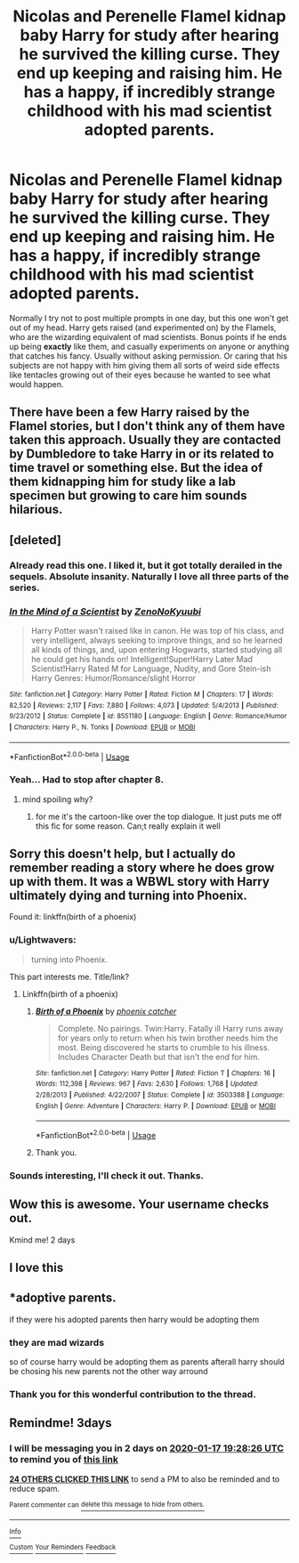 #+TITLE: Nicolas and Perenelle Flamel kidnap baby Harry for study after hearing he survived the killing curse. They end up keeping and raising him. He has a happy, if incredibly strange childhood with his mad scientist adopted parents.

* Nicolas and Perenelle Flamel kidnap baby Harry for study after hearing he survived the killing curse. They end up keeping and raising him. He has a happy, if incredibly strange childhood with his mad scientist adopted parents.
:PROPERTIES:
:Author: ShredofInsanity
:Score: 332
:DateUnix: 1579027977.0
:DateShort: 2020-Jan-14
:FlairText: Prompt
:END:
Normally I try not to post multiple prompts in one day, but this one won't get out of my head. Harry gets raised (and experimented on) by the Flamels, who are the wizarding equivalent of mad scientists. Bonus points if he ends up being *exactly* like them, and casually experiments on anyone or anything that catches his fancy. Usually without asking permission. Or caring that his subjects are not happy with him giving them all sorts of weird side effects like tentacles growing out of their eyes because he wanted to see what would happen.


** There have been a few Harry raised by the Flamel stories, but I don't think any of them have taken this approach. Usually they are contacted by Dumbledore to take Harry in or its related to time travel or something else. But the idea of them kidnapping him for study like a lab specimen but growing to care him sounds hilarious.
:PROPERTIES:
:Author: Noexit007
:Score: 84
:DateUnix: 1579036530.0
:DateShort: 2020-Jan-15
:END:


** [deleted]
:PROPERTIES:
:Score: 29
:DateUnix: 1579035305.0
:DateShort: 2020-Jan-15
:END:

*** Already read this one. I liked it, but it got totally derailed in the sequels. Absolute insanity. Naturally I love all three parts of the series.
:PROPERTIES:
:Author: ShredofInsanity
:Score: 13
:DateUnix: 1579053468.0
:DateShort: 2020-Jan-15
:END:


*** [[https://www.fanfiction.net/s/8551180/1/][*/In the Mind of a Scientist/*]] by [[https://www.fanfiction.net/u/1345000/ZenoNoKyuubi][/ZenoNoKyuubi/]]

#+begin_quote
  Harry Potter wasn't raised like in canon. He was top of his class, and very intelligent, always seeking to improve things, and so he learned all kinds of things, and, upon entering Hogwarts, started studying all he could get his hands on! Intelligent!Super!Harry Later Mad Scientist!Harry Rated M for Language, Nudity, and Gore Stein-ish Harry Genres: Humor/Romance/slight Horror
#+end_quote

^{/Site/:} ^{fanfiction.net} ^{*|*} ^{/Category/:} ^{Harry} ^{Potter} ^{*|*} ^{/Rated/:} ^{Fiction} ^{M} ^{*|*} ^{/Chapters/:} ^{17} ^{*|*} ^{/Words/:} ^{82,520} ^{*|*} ^{/Reviews/:} ^{2,117} ^{*|*} ^{/Favs/:} ^{7,880} ^{*|*} ^{/Follows/:} ^{4,073} ^{*|*} ^{/Updated/:} ^{5/4/2013} ^{*|*} ^{/Published/:} ^{9/23/2012} ^{*|*} ^{/Status/:} ^{Complete} ^{*|*} ^{/id/:} ^{8551180} ^{*|*} ^{/Language/:} ^{English} ^{*|*} ^{/Genre/:} ^{Romance/Humor} ^{*|*} ^{/Characters/:} ^{Harry} ^{P.,} ^{N.} ^{Tonks} ^{*|*} ^{/Download/:} ^{[[http://www.ff2ebook.com/old/ffn-bot/index.php?id=8551180&source=ff&filetype=epub][EPUB]]} ^{or} ^{[[http://www.ff2ebook.com/old/ffn-bot/index.php?id=8551180&source=ff&filetype=mobi][MOBI]]}

--------------

*FanfictionBot*^{2.0.0-beta} | [[https://github.com/tusing/reddit-ffn-bot/wiki/Usage][Usage]]
:PROPERTIES:
:Author: FanfictionBot
:Score: 11
:DateUnix: 1579035331.0
:DateShort: 2020-Jan-15
:END:


*** Yeah... Had to stop after chapter 8.
:PROPERTIES:
:Author: CaptainMarv3l
:Score: 8
:DateUnix: 1579062006.0
:DateShort: 2020-Jan-15
:END:

**** mind spoiling why?
:PROPERTIES:
:Author: poondi
:Score: 2
:DateUnix: 1579073047.0
:DateShort: 2020-Jan-15
:END:

***** for me it's the cartoon-like over the top dialogue. It just puts me off this fic for some reason. Can;t really explain it well
:PROPERTIES:
:Author: Me_Love_Pizza
:Score: 6
:DateUnix: 1579087021.0
:DateShort: 2020-Jan-15
:END:


** Sorry this doesn't help, but I actually do remember reading a story where he does grow up with them. It was a WBWL story with Harry ultimately dying and turning into Phoenix.

Found it: linkffn(birth of a phoenix)
:PROPERTIES:
:Author: push1988
:Score: 11
:DateUnix: 1579039248.0
:DateShort: 2020-Jan-15
:END:

*** u/Lightwavers:
#+begin_quote
  turning into Phoenix.
#+end_quote

This part interests me. Title/link?
:PROPERTIES:
:Author: Lightwavers
:Score: 10
:DateUnix: 1579040100.0
:DateShort: 2020-Jan-15
:END:

**** Linkffn(birth of a phoenix)
:PROPERTIES:
:Author: push1988
:Score: 9
:DateUnix: 1579040345.0
:DateShort: 2020-Jan-15
:END:

***** [[https://www.fanfiction.net/s/3503388/1/][*/Birth of a Phoenix/*]] by [[https://www.fanfiction.net/u/468737/phoenix-catcher][/phoenix catcher/]]

#+begin_quote
  Complete. No pairings. Twin:Harry. Fatally ill Harry runs away for years only to return when his twin brother needs him the most. Being discovered he starts to crumble to his illness. Includes Character Death but that isn't the end for him.
#+end_quote

^{/Site/:} ^{fanfiction.net} ^{*|*} ^{/Category/:} ^{Harry} ^{Potter} ^{*|*} ^{/Rated/:} ^{Fiction} ^{T} ^{*|*} ^{/Chapters/:} ^{16} ^{*|*} ^{/Words/:} ^{112,398} ^{*|*} ^{/Reviews/:} ^{967} ^{*|*} ^{/Favs/:} ^{2,630} ^{*|*} ^{/Follows/:} ^{1,768} ^{*|*} ^{/Updated/:} ^{2/28/2013} ^{*|*} ^{/Published/:} ^{4/22/2007} ^{*|*} ^{/Status/:} ^{Complete} ^{*|*} ^{/id/:} ^{3503388} ^{*|*} ^{/Language/:} ^{English} ^{*|*} ^{/Genre/:} ^{Adventure} ^{*|*} ^{/Characters/:} ^{Harry} ^{P.} ^{*|*} ^{/Download/:} ^{[[http://www.ff2ebook.com/old/ffn-bot/index.php?id=3503388&source=ff&filetype=epub][EPUB]]} ^{or} ^{[[http://www.ff2ebook.com/old/ffn-bot/index.php?id=3503388&source=ff&filetype=mobi][MOBI]]}

--------------

*FanfictionBot*^{2.0.0-beta} | [[https://github.com/tusing/reddit-ffn-bot/wiki/Usage][Usage]]
:PROPERTIES:
:Author: FanfictionBot
:Score: 5
:DateUnix: 1579040381.0
:DateShort: 2020-Jan-15
:END:


***** Thank you.
:PROPERTIES:
:Author: Lightwavers
:Score: 3
:DateUnix: 1579040446.0
:DateShort: 2020-Jan-15
:END:


*** Sounds interesting, I'll check it out. Thanks.
:PROPERTIES:
:Author: ShredofInsanity
:Score: 2
:DateUnix: 1579053392.0
:DateShort: 2020-Jan-15
:END:


** Wow this is awesome. Your username checks out.

Kmind me! 2 days
:PROPERTIES:
:Score: 17
:DateUnix: 1579033087.0
:DateShort: 2020-Jan-14
:END:


** I love this
:PROPERTIES:
:Author: TGR4-Raccoon
:Score: 4
:DateUnix: 1579029816.0
:DateShort: 2020-Jan-14
:END:


** *adoptive parents.

if they were his adopted parents then harry would be adopting them
:PROPERTIES:
:Author: hamstersmagic
:Score: 11
:DateUnix: 1579052220.0
:DateShort: 2020-Jan-15
:END:

*** they are mad wizards

so of course harry would be adopting them as parents afterall harry should be chosing his new parents not the other way arround
:PROPERTIES:
:Author: CommanderL3
:Score: 9
:DateUnix: 1579087288.0
:DateShort: 2020-Jan-15
:END:


*** Thank you for this wonderful contribution to the thread.
:PROPERTIES:
:Author: ShredofInsanity
:Score: 11
:DateUnix: 1579053309.0
:DateShort: 2020-Jan-15
:END:


** Remindme! 3days
:PROPERTIES:
:Author: justlooking4myson
:Score: 3
:DateUnix: 1579030106.0
:DateShort: 2020-Jan-14
:END:

*** I will be messaging you in 2 days on [[http://www.wolframalpha.com/input/?i=2020-01-17%2019:28:26%20UTC%20To%20Local%20Time][*2020-01-17 19:28:26 UTC*]] to remind you of [[https://np.reddit.com/r/HPfanfiction/comments/eopjji/nicolas_and_perenelle_flamel_kidnap_baby_harry/feeb3jb/?context=3][*this link*]]

[[https://np.reddit.com/message/compose/?to=RemindMeBot&subject=Reminder&message=%5Bhttps%3A%2F%2Fwww.reddit.com%2Fr%2FHPfanfiction%2Fcomments%2Feopjji%2Fnicolas_and_perenelle_flamel_kidnap_baby_harry%2Ffeeb3jb%2F%5D%0A%0ARemindMe%21%202020-01-17%2019%3A28%3A26%20UTC][*24 OTHERS CLICKED THIS LINK*]] to send a PM to also be reminded and to reduce spam.

^{Parent commenter can} [[https://np.reddit.com/message/compose/?to=RemindMeBot&subject=Delete%20Comment&message=Delete%21%20eopjji][^{delete this message to hide from others.}]]

--------------

[[https://np.reddit.com/r/RemindMeBot/comments/e1bko7/remindmebot_info_v21/][^{Info}]]

[[https://np.reddit.com/message/compose/?to=RemindMeBot&subject=Reminder&message=%5BLink%20or%20message%20inside%20square%20brackets%5D%0A%0ARemindMe%21%20Time%20period%20here][^{Custom}]]
[[https://np.reddit.com/message/compose/?to=RemindMeBot&subject=List%20Of%20Reminders&message=MyReminders%21][^{Your Reminders}]]
[[https://np.reddit.com/message/compose/?to=Watchful1&subject=RemindMeBot%20Feedback][^{Feedback}]]
:PROPERTIES:
:Author: RemindMeBot
:Score: 2
:DateUnix: 1579030224.0
:DateShort: 2020-Jan-14
:END:
